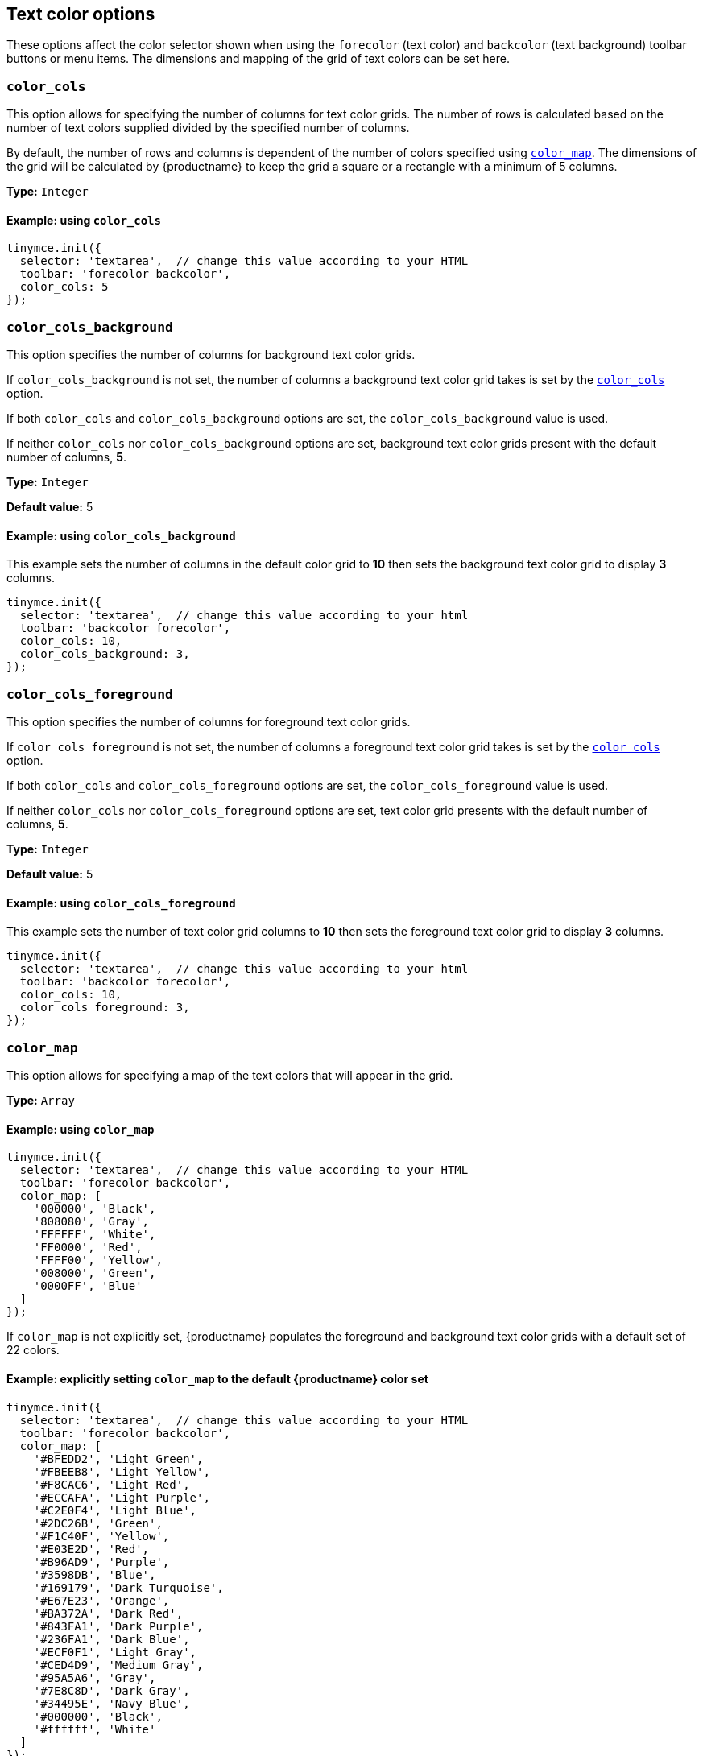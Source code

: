 [[text-color-options]]
== Text color options

These options affect the color selector shown when using the `+forecolor+` (text color) and `+backcolor+` (text background) toolbar buttons or menu items. The dimensions and mapping of the grid of text colors can be set here.

[[color_cols]]
=== `+color_cols+`

This option allows for specifying the number of columns for text color grids. The number of rows is calculated based on the number of text colors supplied divided by the specified number of columns.

By default, the number of rows and columns is dependent of the number of colors specified using xref:color_map[`+color_map+`]. The dimensions of the grid will be calculated by {productname} to keep the grid a square or a rectangle with a minimum of 5 columns.

*Type:* `+Integer+`

==== Example: using `+color_cols+`

[source,js]
----
tinymce.init({
  selector: 'textarea',  // change this value according to your HTML
  toolbar: 'forecolor backcolor',
  color_cols: 5
});
----

[[color_cols_background]]
=== `color_cols_background`

This option specifies the number of columns for background text color grids.

If `color_cols_background` is not set, the number of columns a background text color grid takes is set by the xref:#color_cols[`color_cols`] option.

If both `color_cols` and `color_cols_background` options are set, the `color_cols_background` value is used.

If neither `color_cols` nor `color_cols_background` options are set, background text color grids present with the default number of columns, **5**.

*Type:* `+Integer+`

*Default value:* 5

==== Example: using `color_cols_background`

This example sets the number of columns in the default color grid to **10** then sets the background text color grid to display **3** columns.

[source,js]
----
tinymce.init({
  selector: 'textarea',  // change this value according to your html
  toolbar: 'backcolor forecolor',
  color_cols: 10,
  color_cols_background: 3,
});
----

[[color_cols_foreground]]
=== `color_cols_foreground`

This option specifies the number of columns for foreground text color grids.

If `color_cols_foreground` is not set, the number of columns a foreground text color grid takes is set by the xref:#color_cols[`color_cols`] option.

If both `color_cols` and `color_cols_foreground` options are set, the `color_cols_foreground` value is used.

If neither `color_cols` nor `color_cols_foreground` options are set, text color grid presents with the default number of columns, **5**.

*Type:* `+Integer+`

*Default value:* 5

==== Example: using `color_cols_foreground`

This example sets the number of text color grid columns to **10** then sets the foreground text color grid to display **3** columns.

[source,js]
----
tinymce.init({
  selector: 'textarea',  // change this value according to your html
  toolbar: 'backcolor forecolor',
  color_cols: 10,
  color_cols_foreground: 3,
});
----

[[color_map]]
=== `+color_map+`

This option allows for specifying a map of the text colors that will appear in the grid.

*Type:* `+Array+`

==== Example: using `+color_map+`

[source,js]
----
tinymce.init({
  selector: 'textarea',  // change this value according to your HTML
  toolbar: 'forecolor backcolor',
  color_map: [
    '000000', 'Black',
    '808080', 'Gray',
    'FFFFFF', 'White',
    'FF0000', 'Red',
    'FFFF00', 'Yellow',
    '008000', 'Green',
    '0000FF', 'Blue'
  ]
});
----

If `+color_map+` is not explicitly set, {productname} populates the foreground and background text color grids with a default set of 22 colors.

==== Example: explicitly setting `+color_map+` to the default {productname} color set

[source,js]
----
tinymce.init({
  selector: 'textarea',  // change this value according to your HTML
  toolbar: 'forecolor backcolor',
  color_map: [
    '#BFEDD2', 'Light Green',
    '#FBEEB8', 'Light Yellow',
    '#F8CAC6', 'Light Red',
    '#ECCAFA', 'Light Purple',
    '#C2E0F4', 'Light Blue',
    '#2DC26B', 'Green',
    '#F1C40F', 'Yellow',
    '#E03E2D', 'Red',
    '#B96AD9', 'Purple',
    '#3598DB', 'Blue',
    '#169179', 'Dark Turquoise',
    '#E67E23', 'Orange',
    '#BA372A', 'Dark Red',
    '#843FA1', 'Dark Purple',
    '#236FA1', 'Dark Blue',
    '#ECF0F1', 'Light Gray',
    '#CED4D9', 'Medium Gray',
    '#95A5A6', 'Gray',
    '#7E8C8D', 'Dark Gray',
    '#34495E', 'Navy Blue',
    '#000000', 'Black',
    '#ffffff', 'White'
  ]
});
----


[[color_map_background]]
=== `color_map_background`

This option allows for specifying a map of the text colors that will appear in the background text color grid.

If it is not set, the background text color grid takes it values from the `+color_map+` array.

And, if the `+color_map+` array is, further, not set, the background text color grid takes it values from the {productname} default color set.

That is, the background text color grid takes its values in the following priority order:

. a set `color_map_background` color array is used in preference to
. a set `color_map` color array, which is used in preference to
. the default {productname} color array.

*Type:* `+Array+`

==== Example: using `color_map_background`

[source,js]
----
tinymce.init({
  selector: 'textarea',  // change this value according to your html
  toolbar: 'forecolor backcolor',
  color_map_background: [
    '000000', 'Black',
    '808080', 'Gray',
    'FFFFFF', 'White',
    'FF0000', 'Red',
    'FFFF00', 'Yellow',
    '008000', 'Green',
    '0000FF', 'Blue'
  ]
});
----

[[color_map_foreground]]
=== `color_map_foreground`

This option allows for specifying a map of the text colors that will appear in the foreground text color grid.

If it is not set, the foreground text color grid takes it values from the `+color_map+` array.

And, if the `+color_map+` array is, further, not set, the background text color grid takes it values from the {productname} default color set.

That is, the foreground text color grid takes its values in the following priority order:

. a set `color_map_foreground` color array is used in preference to
. a set `color_map` color array, which is used in preference to
. the default {productname} color array.

*Type:* `+Array+`

==== Example: using `color_map_foreground`

[source,js]
----
tinymce.init({
  selector: 'textarea',  // change this value according to your html
  toolbar: 'forecolor backcolor',
  color_map_foreground: [
    '000000', 'Black',
    '808080', 'Gray',
    'FFFFFF', 'White',
    'FF0000', 'Red',
    'FFFF00', 'Yellow',
    '008000', 'Green',
    '0000FF', 'Blue'
  ]
});
----

[IMPORTANT]
.End-user customisation of text color grids
----
When end-users add a new custom color via a text color grid, that color is added to the associated text color grid but the new custom color is only held in the host browser’s local storage.

If, for example, an end-user adds a custom color to the foreground text color grid, that new color is presented in the foreground text color grid in the end-user’s {productname} instance. The new custom color is not, however, stored in any of the instance’s color map arrays.

Also, when a user adds a custom color to one palette (for example, the `color_map_background` palette), the {productname} editor instance does not replicate the new custom color in the complementary palette (for example, the `color_map_foreground` palette).
----


[[color_default_background]]
=== `+color_default_background+`

This option allows the user to replace the `background` default color for the toolbar buttons and menu items.

Once set, the background color for the toolbar button will then render the new color set in the `color_default_background` options.  This will then apply the new `background` color to any text that has been selected after the button is pressed.

Assuming a `color_map` is also set (and it is set by default) other colors in the `color_map` are visible by opening the `backcolor` toolbar's menu.

*Type:*  `String`

==== Example: using `+color_default_background+`

[source,js]
----
tinymce.init({
  selector: "textarea",  // change this value according to your html
  toolbar: 'forecolor backcolor',
  color_default_background: 'yellow',
});
----

[[color_default_foreground]]
=== `+color_default_foreground+`

This option allows the user to replace the `foreground` default color for the toolbar buttons and menu items.

Once set, the foreground color for the toolbar button will then render the new color set in the `color_default_foreground` options.  This will then apply the new `foreground` color to any text that has been selected after the button is pressed.

Assuming a `color_map` is also set (and it is set by default) other colors in the `color_map` are visible by opening the `forecolor` toolbar's menu.

*Type:*  `String`

==== Example: using `+color_default_foreground+`

[source,js]
----
tinymce.init({
  selector: "textarea",  // change this value according to your html
  toolbar: 'forecolor',
  color_default_foreground: 'red',
});
----

==== The default `+color_map+`

[source,js]
----
color_map: [
  '#BFEDD2', 'Light Green',
  '#FBEEB8', 'Light Yellow',
  '#F8CAC6', 'Light Red',
  '#ECCAFA', 'Light Purple',
  '#C2E0F4', 'Light Blue',

  '#2DC26B', 'Green',
  '#F1C40F', 'Yellow',
  '#E03E2D', 'Red',
  '#B96AD9', 'Purple',
  '#3598DB', 'Blue',

  '#169179', 'Dark Turquoise',
  '#E67E23', 'Orange',
  '#BA372A', 'Dark Red',
  '#843FA1', 'Dark Purple',
  '#236FA1', 'Dark Blue',

  '#ECF0F1', 'Light Gray',
  '#CED4D9', 'Medium Gray',
  '#95A5A6', 'Gray',
  '#7E8C8D', 'Dark Gray',
  '#34495E', 'Navy Blue',

  '#000000', 'Black',
  '#ffffff', 'White'
]
----

[[custom_colors]]
=== `+custom_colors+`

This option allows disabling the custom color picker in all color swatches of the editor.

*Type:* `+Boolean+`

*Default value:* `+true+`

==== Example: using `+custom_colors+`

[source,js]
----
tinymce.init({
  selector: 'textarea',  // change this value according to your HTML
  toolbar: 'forecolor backcolor',
  custom_colors: false
});
----
